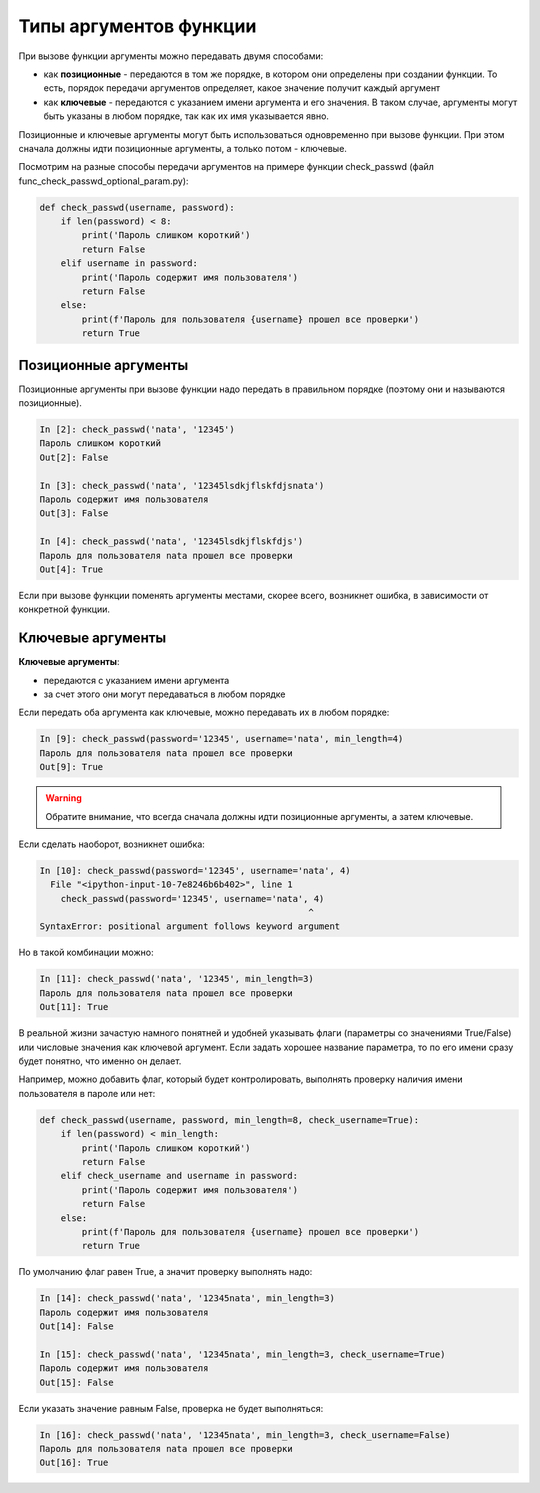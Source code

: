 .. meta::
   :http-equiv=Content-Type: text/html; charset=utf-8

Типы аргументов функции
-----------------------

При вызове функции аргументы можно передавать двумя способами:

* как **позиционные** - передаются в том же порядке, в котором они определены
  при создании функции. То есть, порядок передачи аргументов определяет, 
  какое значение получит каждый аргумент
* как **ключевые** - передаются с указанием имени аргумента и его значения.
  В таком случае, аргументы могут быть указаны в любом порядке, так как их имя указывается явно.

.. image:: https://raw.githubusercontent.com/natenka/pyneng-book/master/images/09_function_args.png
   :align: center
   :class: only-light

.. only:: html

    .. image:: https://raw.githubusercontent.com/natenka/pyneng-book/master/images/09_function_args_dark.png
       :align: center
       :class: only-dark

Позиционные и ключевые аргументы могут быть использоваться одновременно при вызове функции.
При этом сначала должны идти позиционные аргументы, а только потом - ключевые.

Посмотрим на разные способы передачи аргументов на примере функции
check_passwd (файл func_check_passwd_optional_param.py):

.. code:: python

    def check_passwd(username, password):
        if len(password) < 8:
            print('Пароль слишком короткий')
            return False
        elif username in password:
            print('Пароль содержит имя пользователя')
            return False
        else:
            print(f'Пароль для пользователя {username} прошел все проверки')
            return True


Позиционные аргументы
~~~~~~~~~~~~~~~~~~~~~

Позиционные аргументы при вызове функции надо передать в правильном
порядке (поэтому они и называются позиционные).

.. code:: python

    In [2]: check_passwd('nata', '12345')
    Пароль слишком короткий
    Out[2]: False

    In [3]: check_passwd('nata', '12345lsdkjflskfdjsnata')
    Пароль содержит имя пользователя
    Out[3]: False

    In [4]: check_passwd('nata', '12345lsdkjflskfdjs')
    Пароль для пользователя nata прошел все проверки
    Out[4]: True

Если при вызове функции поменять аргументы местами, скорее всего,
возникнет ошибка, в зависимости от конкретной функции.

Ключевые аргументы
~~~~~~~~~~~~~~~~~~

**Ключевые аргументы**:

* передаются с указанием имени аргумента
* за счет этого они могут передаваться в любом порядке

Если передать оба аргумента как ключевые, можно передавать их в любом
порядке:

.. code:: python

    In [9]: check_passwd(password='12345', username='nata', min_length=4)
    Пароль для пользователя nata прошел все проверки
    Out[9]: True


.. warning::
    Обратите внимание, что всегда сначала должны идти позиционные
    аргументы, а затем ключевые.

Если сделать наоборот, возникнет ошибка:

.. code:: python

    In [10]: check_passwd(password='12345', username='nata', 4)
      File "<ipython-input-10-7e8246b6b402>", line 1
        check_passwd(password='12345', username='nata', 4)
                                                       ^
    SyntaxError: positional argument follows keyword argument


Но в такой комбинации можно:

.. code:: python

    In [11]: check_passwd('nata', '12345', min_length=3)
    Пароль для пользователя nata прошел все проверки
    Out[11]: True

В реальной жизни зачастую намного понятней и удобней указывать
флаги (параметры со значениями True/False) или числовые значения как ключевой аргумент. Если
задать хорошее название параметра, то по его имени сразу
будет понятно, что именно он делает.

Например, можно добавить флаг, который будет контролировать, выполнять проверку наличия имени пользователя в пароле или нет:

.. code:: python

    def check_passwd(username, password, min_length=8, check_username=True):
        if len(password) < min_length:
            print('Пароль слишком короткий')
            return False
        elif check_username and username in password:
            print('Пароль содержит имя пользователя')
            return False
        else:
            print(f'Пароль для пользователя {username} прошел все проверки')
            return True


По умолчанию флаг равен True, а значит проверку выполнять надо:

.. code:: python

    In [14]: check_passwd('nata', '12345nata', min_length=3)
    Пароль содержит имя пользователя
    Out[14]: False

    In [15]: check_passwd('nata', '12345nata', min_length=3, check_username=True)
    Пароль содержит имя пользователя
    Out[15]: False

Если указать значение равным False, проверка не будет выполняться:

.. code:: python

    In [16]: check_passwd('nata', '12345nata', min_length=3, check_username=False)
    Пароль для пользователя nata прошел все проверки
    Out[16]: True
